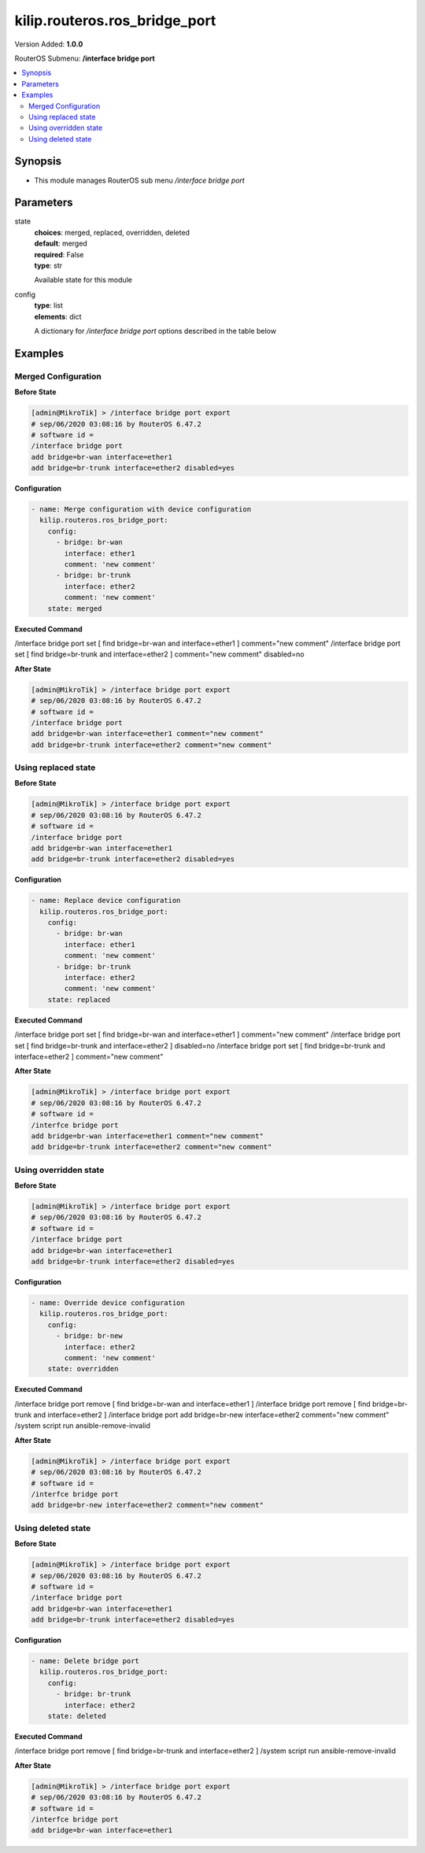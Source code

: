 .. _kilip.routeros.ros_bridge_port_module

********************************
kilip.routeros.ros_bridge_port
********************************

Version Added: **1.0.0**

RouterOS Submenu: **/interface bridge port**

.. contents::
   :local:
   :depth: 2



========
Synopsis
========


-  This module manages RouterOS sub menu `/interface bridge port`



==========
Parameters
==========


state
  | **choices**: merged, replaced, overridden, deleted
  | **default**: merged
  | **required**: False
  | **type**: str
  Available state for this module

config
  | **type**: list
  | **elements**: dict
  A dictionary for `/interface bridge port` options described in the table below

.. raw:: html

    <table border=0 cellpadding=0 class="documentation-table"><tr><th>Name</th><th>Choices/Default</th><th>Description</th></tr><tr><td><b>auto_isolate</b><div style="font-size: small"><span style="color: purple">str</span></div></td><td><ul style="margin: 0; padding: 0;"><li><div style="color: blue"><b>no</b>&nbsp;&larr;</div></li><li>
                              yes
                            </li></ul></td><td><p>When enabled, prevents a port moving from discarding into forwarding state if no BPDUs are received from the neighboring bridge. The port will change into a forwarding state only when a BPDU is received. This property only has an effect when protocol-mode is set to <code>rstp</code> or <code>mstp</code> and edge is set to <code>no</code>.</p></td></tr><tr><td><b>bpdu_guard</b><div style="font-size: small"><span style="color: purple">str</span></div></td><td><ul style="margin: 0; padding: 0;"><li><div style="color: blue"><b>no</b>&nbsp;&larr;</div></li><li>
                              yes
                            </li></ul></td><td><p>Enables or disables BPDU Guard feature on a port. This feature puts the port in a disabled role if it receives a BPDU and requires the port to be manually disabled and enabled if a BPDU was received. Should be used to prevent a bridge from BPDU related attacks. This property has no effect when protocol-mode is set to <code>none</code>.</p></td></tr><tr><td><b>bridge</b><div style="font-size: small"><span style="color: purple">str</span></div></td><td></td><td><p>The bridge interface the respective interface is grouped in.</p></td></tr><tr><td><b>broadcast_flood</b><div style="font-size: small"><span style="color: purple">str</span></div></td><td><ul style="margin: 0; padding: 0;"><li>
                              no
                            </li><li><div style="color: blue"><b>yes</b>&nbsp;&larr;</div></li></ul></td><td><p>When enabled, bridge floods broadcast traffic to all bridge egress ports. When disabled, drops broadcast traffic on egress ports. Can be used to filter all broadcast traffic on an egress port. Broadcast traffic is considered as traffic that uses <strong>FF:FF:FF:FF:FF:FF</strong> as destination MAC address, such traffic is crucial for many protocols such as DHCP, ARP, NDP, BOOTP (Netinstall) and others. This option does not limit traffic flood to the CPU.</p></td></tr><tr><td><b>comment</b><div style="font-size: small"><span style="color: purple">str</span></div></td><td></td><td><p>Give notes for this resource</p></td></tr><tr><td><b>disabled</b><div style="font-size: small"><span style="color: purple">str</span></div></td><td><ul style="margin: 0; padding: 0;"><li>
                              yes
                            </li><li><div style="color: blue"><b>no</b>&nbsp;&larr;</div></li></ul></td><td><p>Set bridge port disability</p></td></tr><tr><td><b>edge</b><div style="font-size: small"><span style="color: purple">str</span></div></td><td><ul style="margin: 0; padding: 0;"><li><div style="color: blue"><b>auto</b>&nbsp;&larr;</div></li><li>
                              no
                            </li><li>
                              no-discover
                            </li><li>
                              yes
                            </li><li>
                              yes-discover
                            </li></ul></td><td><p>Set port as edge port or non-edge port, or enable edge discovery. Edge ports are connected to a LAN that has no other bridges attached. An edge port will skip the learning and the listening states in STP and will transition directly to the forwarding state, this reduces the STP initialization time. If the port is configured to discover edge port then as soon as the bridge detects a BPDU coming to an edge port, the port becomes a non-edge port. This property has no effect when protocol-mode is set to <code>none</code>.</p><ul><li><code>no</code> - non-edge port, will participate in learning and listening states in STP.</li><li><code>no-discover</code> - non-edge port with enabled discovery, will participate in learning and listening states in STP, a port can become edge port if no BPDU is received.</li><li><code>yes</code> - edge port without discovery, will transit directly to forwarding state.</li><li><code>yes-discover</code> - edge port with enabled discovery, will transit directly to forwarding state.</li><li><code>auto</code> - same as <code>no-discover</code>, but will additionally detect if bridge port is a Wireless interface with disabled bridge-mode, such interface will be automatically set as an edge port without discovery.</li></ul></td></tr><tr><td><b>external_fdb</b><div style="font-size: small"><span style="color: purple">str</span></div></td><td><ul style="margin: 0; padding: 0;"><li><div style="color: blue"><b>auto</b>&nbsp;&larr;</div></li><li>
                              no
                            </li><li>
                              yes
                            </li></ul></td><td><p>Whether to use wireless registration table to speed up bridge host learning. If there are no Wireless interfaces in a bridge, then setting external-fdb to <code>yes</code> will disable MAC learning and the bridge will act as a hub (disables hardware offloading). Replaced with learn parameter in RouterOS v6.42</p></td></tr><tr><td><b>fast_leave</b><div style="font-size: small"><span style="color: purple">str</span></div></td><td><ul style="margin: 0; padding: 0;"><li><div style="color: blue"><b>no</b>&nbsp;&larr;</div></li><li>
                              yes
                            </li></ul></td><td><p>Enables IGMP Fast leave feature on the port. Bridge will stop forwarding traffic to a bridge port whenever a IGMP Leave message is received for appropriate multicast stream. This property only has effect when igmp-snooping is set to <code>yes</code>.</p></td></tr><tr><td><b>frame_types</b><div style="font-size: small"><span style="color: purple">str</span></div></td><td><ul style="margin: 0; padding: 0;"><li><div style="color: blue"><b>admit-all</b>&nbsp;&larr;</div></li><li>
                              admit-only-untagged-and-priority-tagged
                            </li><li>
                              admit-only-vlan-tagged
                            </li></ul></td><td><p>Specifies allowed ingress frame types on a bridge port. This property only has effect when vlan-filtering is set to <code>yes</code>.</p></td></tr><tr><td><b>horizon</b><div style="font-size: small"><span style="color: purple">int</span></div></td><td></td><td><p>Use split horizon bridging to prevent bridging loops. Set the same value for group of ports, to prevent them from sending data to ports with the same horizon value. Split horizon is a software feature that disables hardware offloading. Read more about <a href="https://wiki.mikrotik.com/wiki/MPLSVPLS#Split_horizon_bridging" title="MPLSVPLS"> Bridge split horizon</a>.</p></td></tr><tr><td><b>ingress_filtering</b><div style="font-size: small"><span style="color: purple">str</span></div></td><td><ul style="margin: 0; padding: 0;"><li><div style="color: blue"><b>no</b>&nbsp;&larr;</div></li><li>
                              yes
                            </li></ul></td><td><p>Enables or disables VLAN ingress filtering, which checks if the ingress port is a member of the received VLAN ID in the bridge VLAN table. Should be used with frame-types to specify if the ingress traffic should be tagged or untagged. This property only has effect when vlan-filtering is set to <code>yes</code>.</p></td></tr><tr><td><b>interface</b><div style="font-size: small"><span style="color: purple">str</span></div></td><td></td><td><p>Name of the interface.</p></td></tr><tr><td><b>internal_path_cost</b><div style="font-size: small"><span style="color: purple">int</span></div></td><td></td><td><p>Path cost to the interface for MSTI0 inside a region. This property only has effect when protocol-mode is set to <code>mstp</code>.</p></td></tr><tr><td><b>learn</b><div style="font-size: small"><span style="color: purple">str</span></div></td><td><ul style="margin: 0; padding: 0;"><li><div style="color: blue"><b>auto</b>&nbsp;&larr;</div></li><li>
                              no
                            </li><li>
                              yes
                            </li></ul></td><td><p>Changes MAC learning behaviour on a bridge port</p><ul><li><code>yes</code> - enables MAC learning</li><li><code>no</code> - disables MAC learning</li><li><code>auto</code> - detects if bridge port is a Wireless interface and uses Wireless registration table instead of MAC learning, will use Wireless registration table if the <a href="https://wiki.mikrotik.com/wiki/Manual:Interface/Wireless" title="Manual:Interface/Wireless"> Wireless interface</a> is set to one of ap-bridge,bridge,wds-slave mode and bridge mode for the <a href="https://wiki.mikrotik.com/wiki/Manual:Interface/Wireless" title="Manual:Interface/Wireless"> Wireless interface</a> is disabled.</li></ul></td></tr><tr><td><b>multicast_router</b><div style="font-size: small"><span style="color: purple">str</span></div></td><td><ul style="margin: 0; padding: 0;"><li>
                              disabled
                            </li><li>
                              permanent
                            </li><li><div style="color: blue"><b>temporary-query</b>&nbsp;&larr;</div></li></ul></td><td><p>Changes the state of a bridge port whether IGMP membership reports are going to be forwarded to this port. By default IGMP membership reports (most importantly IGMP Join messages) are only forwarded to ports that have a multicast router or a IGMP Snooping enabled bridge connected to. Without at least one port marked as a <code>multicast-router</code> IPTV might not work properly, it can be either detected automatically or forced manually.</p><ul><li><code>disabled</code> - IGMP membership reports are not forwarded through this port regardless what is connected to it.</li><li><code>permanent</code> - IGMP membership reports are forwarded through this port regardless what is connected to it.</li><li><code>temporary-query</code> - automatically detect multicast routers and IGMP Snooping enabled bridges.</li></ul><p>You can improve security by forcing ports that have IPTV boxes connected to never become ports marked as <code>multicast-router</code>. This property only has effect when igmp-snooping is set to <code>yes</code>.</p></td></tr><tr><td><b>path_cost</b><div style="font-size: small"><span style="color: purple">int</span></div></td><td></td><td><p>Path cost to the interface, used by STP to determine the 'best' path, used by MSTP to determine 'best' path between regions. This property has no effect when protocol-mode is set to <code>none</code>.</p></td></tr><tr><td><b>point_to_point</b><div style="font-size: small"><span style="color: purple">str</span></div></td><td><ul style="margin: 0; padding: 0;"><li><div style="color: blue"><b>auto</b>&nbsp;&larr;</div></li><li>
                              no
                            </li><li>
                              yes
                            </li></ul></td><td><p>Specifies if a bridge port is connected to a bridge using a point-to-point link for faster convergence in case of failure. By setting this property to <code>yes</code>, you are forcing the link to be a point-to-point link, which will skip the checking mechanism, which detects and waits BPDUs from other devices from this single link, by setting this property to <code>no</code>, you are expecting that a link can receive BPDUs from multiple devices. By setting the property to <code>yes</code>, you are significantly improving (R/M)STP convergence time. In general, you should only set this property to <code>no</code> if it is possible that another device can be connected between a link, this is mostly relevant to Wireless mediums and Ethernet hubs. If the Ethernet link is full-duplex, <code>auto</code> enables point-to-point functionality. And this property has no effect when protocol-mode is set to <code>none</code>.</p></td></tr><tr><td><b>priority</b><div style="font-size: small"><span style="color: purple">int</span></div></td><td></td><td><p>The priority of the interface, used by STP to determine the root port, used by MSTP to determine root port between regions.</p></td></tr><tr><td><b>pvid</b><div style="font-size: small"><span style="color: purple">int</span></div></td><td></td><td><p>Port VLAN ID (pvid) specifies which VLAN the untagged ingress traffic is assigned to. This property only has effect when vlan-filtering is set to <code>yes</code>.</p></td></tr><tr><td><b>restricted_role</b><div style="font-size: small"><span style="color: purple">str</span></div></td><td><ul style="margin: 0; padding: 0;"><li><div style="color: blue"><b>no</b>&nbsp;&larr;</div></li><li>
                              yes
                            </li></ul></td><td><p>Enable the restricted role on a port, used by STP to forbid a port becoming a root port. This property only has effect when protocol-mode is set to <code>mstp</code>.</p></td></tr><tr><td><b>restricted_tcn</b><div style="font-size: small"><span style="color: purple">str</span></div></td><td><ul style="margin: 0; padding: 0;"><li><div style="color: blue"><b>no</b>&nbsp;&larr;</div></li><li>
                              yes
                            </li></ul></td><td><p>Disable topology change notification (TCN) sending on a port, used by STP to forbid network topology changes to propagate. This property only has effect when protocol-mode is set to <code>mstp</code>.</p></td></tr><tr><td><b>tag_stacking</b><div style="font-size: small"><span style="color: purple">str</span></div></td><td><ul style="margin: 0; padding: 0;"><li><div style="color: blue"><b>no</b>&nbsp;&larr;</div></li><li>
                              yes
                            </li></ul></td><td><p>Forces all packets to be treated as untagged packets. Packets on ingress port will be tagged with another VLAN tag regardless if a VLAN tag already exists, packets will be tagged with a VLAN ID that matches the pvid value and will use EtherType that is specified in ether-type. This property only has effect when vlan-filtering is set to <code>yes</code>.</p></td></tr><tr><td><b>trusted</b><div style="font-size: small"><span style="color: purple">str</span></div></td><td><ul style="margin: 0; padding: 0;"><li><div style="color: blue"><b>no</b>&nbsp;&larr;</div></li><li>
                              yes
                            </li></ul></td><td><p>When enabled, it allows to forward DHCP packets towards DHCP server through this port. Mainly used to limit unauthorized servers to provide malicious information for users. This property only has effect when dhcp-snooping is set to <code>yes</code>.</p></td></tr><tr><td><b>unknown_multicast_flood</b><div style="font-size: small"><span style="color: purple">str</span></div></td><td><ul style="margin: 0; padding: 0;"><li>
                              no
                            </li><li><div style="color: blue"><b>yes</b>&nbsp;&larr;</div></li></ul></td><td><p>When enabled, bridge floods unknown multicast traffic to all bridge egress ports. When disabled, drops unknown multicast traffic on egress ports. Multicast addresses that are in <code>/interface bridge mdb</code> are considered as learned multicasts and therefore will not be flooded to all ports. Without IGMP Snooping all multicast traffic will be dropped on egress ports. Has effect only on an egress port. This option does not limit traffic flood to the CPU. Note that local multicast addresses (224.0.0.0/24) are not flooded when unknown-multicast-flood is disabled, as a result some protocols that rely on local multicast addresses might not work properly, such protocols are RIPv2m OSPF, mDNS, VRRP and others. Some protocols do send a IGMP join request and therefore are compatible with IGMP Snooping, some OSPF implementations are compatible with RFC1584, RouterOS OSPF implementation is not compatible with IGMP Snooping. This property should only be used when igmp-snooping is set to <code>yes</code>.</p></td></tr><tr><td><b>unknown_unicast_flood</b><div style="font-size: small"><span style="color: purple">str</span></div></td><td><ul style="margin: 0; padding: 0;"><li>
                              no
                            </li><li><div style="color: blue"><b>yes</b>&nbsp;&larr;</div></li></ul></td><td><p>When enabled, bridge floods unknown unicast traffic to all bridge egress ports. When disabled, drops unknown unicast traffic on egress ports. If a MAC address is not learned in <code>/interface bridge host</code>, then the traffic is considered as unknown unicast traffic and will be flooded to all ports. MAC address is learnt as soon as a packet on a bridge port is received, then the source MAC address is added to the bridge host table. Since it is required for the bridge to receive at least one packet on the bridge port to learn the MAC address, it is recommended to use static bridge host entries to avoid packets being dropped until the MAC address has been learnt. Has effect only on an egress port. This option does not limit traffic flood to the CPU.</p></td></tr></table>



========
Examples
========




--------------------
Merged Configuration
--------------------


**Before State**

.. code-block:: ssh

    [admin@MikroTik] > /interface bridge port export
    # sep/06/2020 03:08:16 by RouterOS 6.47.2
    # software id =
    /interface bridge port
    add bridge=br-wan interface=ether1
    add bridge=br-trunk interface=ether2 disabled=yes



**Configuration**


.. code-block:: yaml+jinja

    - name: Merge configuration with device configuration
      kilip.routeros.ros_bridge_port:
        config:
          - bridge: br-wan
            interface: ether1
            comment: 'new comment'
          - bridge: br-trunk
            interface: ether2
            comment: 'new comment'
        state: merged
        
      

**Executed Command**


.. code-block:: ssh

/interface bridge port set [ find bridge=br-wan and interface=ether1 ] comment="new comment"
/interface bridge port set [ find bridge=br-trunk and interface=ether2 ] comment="new comment" disabled=no


**After State**


.. code-block:: ssh

    [admin@MikroTik] > /interface bridge port export
    # sep/06/2020 03:08:16 by RouterOS 6.47.2
    # software id =
    /interface bridge port
    add bridge=br-wan interface=ether1 comment="new comment"
    add bridge=br-trunk interface=ether2 comment="new comment"




--------------------
Using replaced state
--------------------


**Before State**

.. code-block:: ssh

    [admin@MikroTik] > /interface bridge port export
    # sep/06/2020 03:08:16 by RouterOS 6.47.2
    # software id =
    /interface bridge port
    add bridge=br-wan interface=ether1
    add bridge=br-trunk interface=ether2 disabled=yes



**Configuration**


.. code-block:: yaml+jinja

    - name: Replace device configuration
      kilip.routeros.ros_bridge_port:
        config:
          - bridge: br-wan
            interface: ether1
            comment: 'new comment'
          - bridge: br-trunk
            interface: ether2
            comment: 'new comment'
        state: replaced
        
      

**Executed Command**


.. code-block:: ssh

/interface bridge port set [ find bridge=br-wan and interface=ether1 ] comment="new comment"
/interface bridge port set [ find bridge=br-trunk and interface=ether2 ] disabled=no
/interface bridge port set [ find bridge=br-trunk and interface=ether2 ] comment="new comment"


**After State**


.. code-block:: ssh

    [admin@MikroTik] > /interface bridge port export
    # sep/06/2020 03:08:16 by RouterOS 6.47.2
    # software id =
    /interfce bridge port
    add bridge=br-wan interface=ether1 comment="new comment"
    add bridge=br-trunk interface=ether2 comment="new comment"




----------------------
Using overridden state
----------------------


**Before State**

.. code-block:: ssh

    [admin@MikroTik] > /interface bridge port export
    # sep/06/2020 03:08:16 by RouterOS 6.47.2
    # software id =
    /interface bridge port
    add bridge=br-wan interface=ether1
    add bridge=br-trunk interface=ether2 disabled=yes



**Configuration**


.. code-block:: yaml+jinja

    - name: Override device configuration
      kilip.routeros.ros_bridge_port:
        config:
          - bridge: br-new
            interface: ether2
            comment: 'new comment'
        state: overridden
        
      

**Executed Command**


.. code-block:: ssh

/interface bridge port remove [ find bridge=br-wan and interface=ether1 ]
/interface bridge port remove [ find bridge=br-trunk and interface=ether2 ]
/interface bridge port add bridge=br-new interface=ether2 comment="new comment"
/system script run ansible-remove-invalid


**After State**


.. code-block:: ssh

    [admin@MikroTik] > /interface bridge port export
    # sep/06/2020 03:08:16 by RouterOS 6.47.2
    # software id =
    /interfce bridge port
    add bridge=br-new interface=ether2 comment="new comment"




-------------------
Using deleted state
-------------------


**Before State**

.. code-block:: ssh

    [admin@MikroTik] > /interface bridge port export
    # sep/06/2020 03:08:16 by RouterOS 6.47.2
    # software id =
    /interface bridge port
    add bridge=br-wan interface=ether1
    add bridge=br-trunk interface=ether2 disabled=yes



**Configuration**


.. code-block:: yaml+jinja

    - name: Delete bridge port
      kilip.routeros.ros_bridge_port:
        config:
          - bridge: br-trunk
            interface: ether2
        state: deleted
        
      

**Executed Command**


.. code-block:: ssh

/interface bridge port remove [ find bridge=br-trunk and interface=ether2 ]
/system script run ansible-remove-invalid


**After State**


.. code-block:: ssh

    [admin@MikroTik] > /interface bridge port export
    # sep/06/2020 03:08:16 by RouterOS 6.47.2
    # software id =
    /interfce bridge port
    add bridge=br-wan interface=ether1


